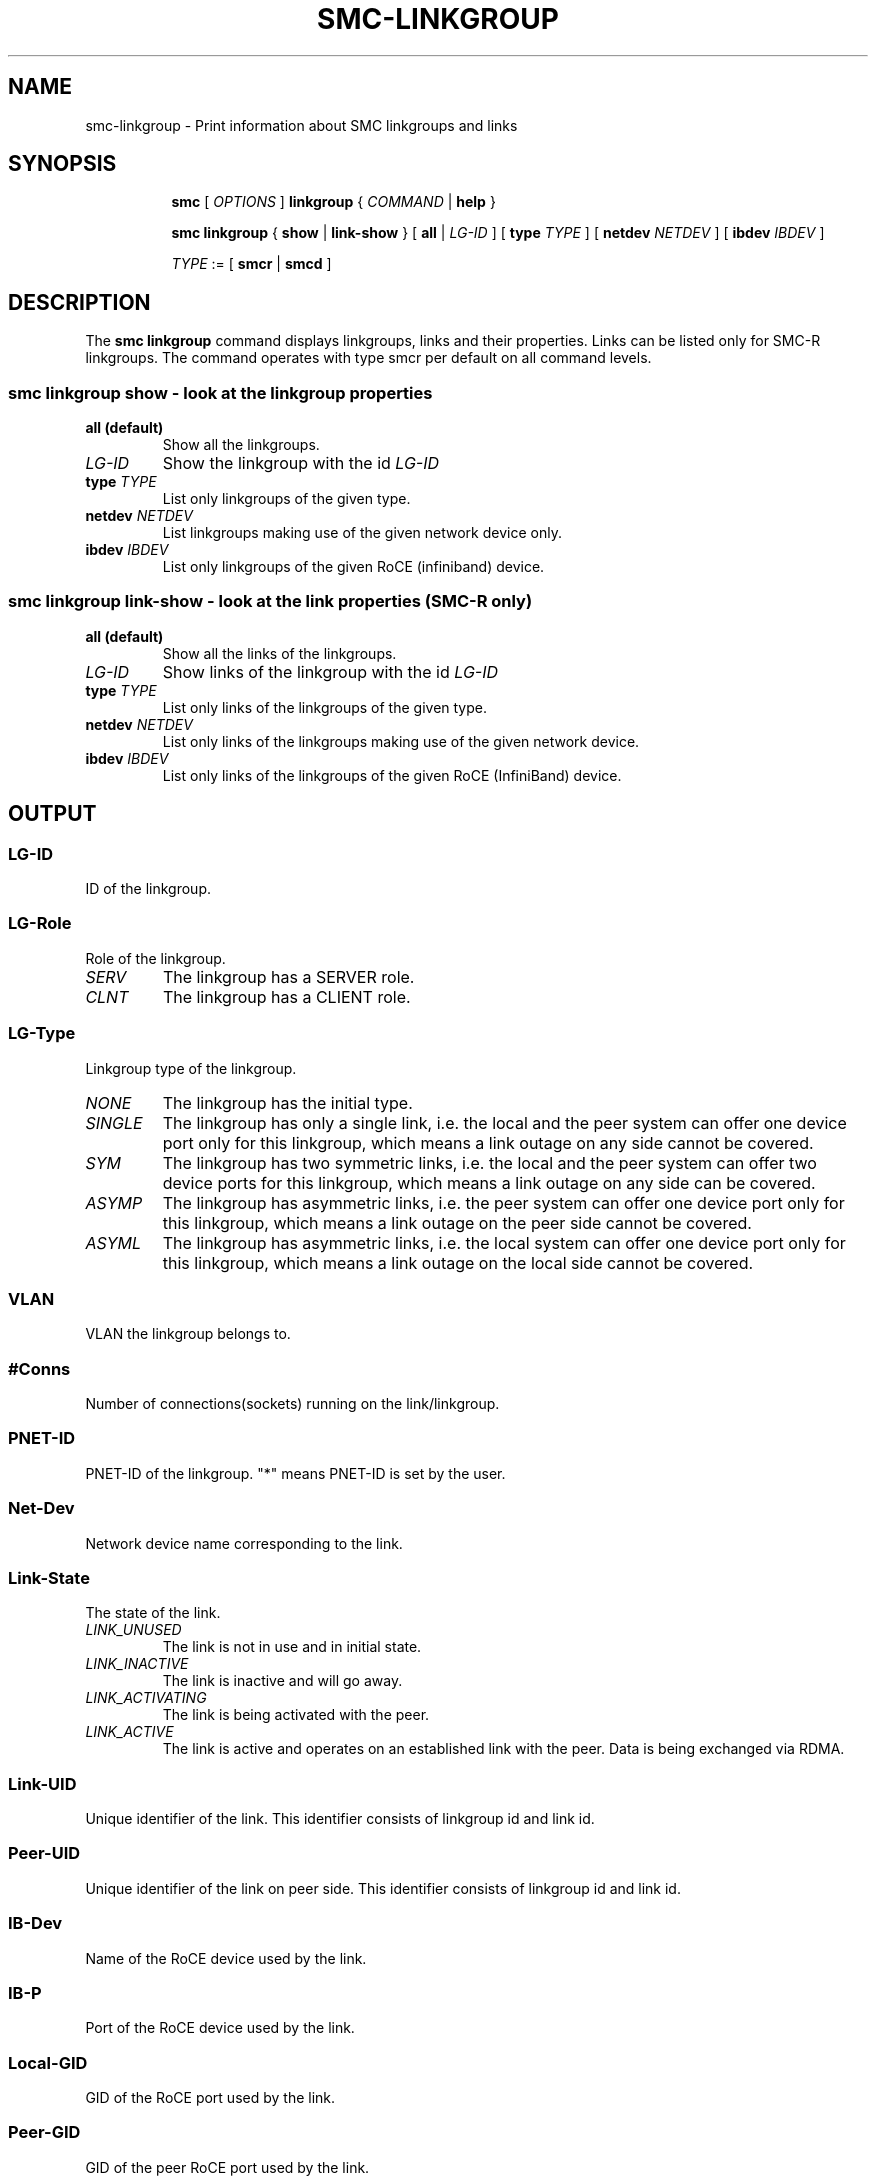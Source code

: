 .\" smc-linkgroup.8
.\"
.\"
.\" Copyright IBM Corp. 2020
.\" Author(s):  Guvenc Gulce <guvenc@linux.ibm.com>
.\" ----------------------------------------------------------------------
.\"
.TH SMC-LINKGROUP 8 "June 2020" "smc-tools" "Linux Programmer's Manual"

.SH NAME
smc-linkgroup \- Print information about SMC linkgroups and links
.SH "SYNOPSIS"
.sp
.ad l
.in +8
.ti -8
.B smc
.RI "[ " OPTIONS " ]"
.B linkgroup
.RI " { " COMMAND " | "
.BR help " }"
.sp

.ti -8
.BR "smc linkgroup" " { " show " | " link-show " } [" 
.B "all " 
.RI "| " LG-ID " ] [ "  
.B type
.IR TYPE " ] [ " 
.B  netdev
.IR NETDEV " ] [ "
.B  ibdev
.IR IBDEV " ]

.ti -8
.IR TYPE " := [ "
.BR smcr " | "
.BR smcd " ]"

.SH "DESCRIPTION"
The
.B smc linkgroup
command displays linkgroups, links and their properties. Links can be 
listed only for SMC-R linkgroups. The command operates with type smcr 
per default on all command levels. 

.SS smc linkgroup show - look at the linkgroup properties

.TP
.B all  (default)
Show all the linkgroups.

.TP
.I LG-ID
Show the linkgroup with the id
.I LG-ID

.TP
.BI type " TYPE"
List only linkgroups of the given type.

.TP
.BI netdev " NETDEV"
List linkgroups making use of the given network device only.

.TP
.BI ibdev " IBDEV"
List only linkgroups of the given RoCE (infiniband) device.

.SS smc linkgroup link-show - look at the link properties (SMC-R only)

.TP
.B all  (default)
Show all the links of the linkgroups.

.TP
.I LG-ID
Show links of the linkgroup with the id
.I LG-ID

.TP
.BI type " TYPE"
List only links of the linkgroups of the given type.

.TP
.BI netdev " NETDEV"
List only links of the linkgroups making use of the given network device.

.TP
.BI ibdev " IBDEV"
List only links of the linkgroups of the given RoCE (InfiniBand) device.

.SH OUTPUT

.SS "LG-ID"
ID of the linkgroup.
.SS "LG-Role"
Role of the linkgroup.
.TP
.I
SERV
The linkgroup has a SERVER role.
.TP
.I
CLNT
The linkgroup has a CLIENT role.
.SS "LG-Type"
Linkgroup type of the linkgroup.
.TP
.I
NONE
The linkgroup has the initial type.
.TP
.I
SINGLE
The linkgroup has only a single link, i.e.
the local and the peer system can offer one device port only for this linkgroup,
which means a link outage on any side cannot be covered.
.TP
.I
SYM
The linkgroup has two symmetric links, i.e.
the local and the peer system can offer two device ports for this linkgroup,
which means a link outage on any side can be covered.
.TP
.I
ASYMP
The linkgroup has asymmetric links, i.e.
the peer system can offer one device port only for this linkgroup,
which means a link outage on the peer side cannot be covered.
.TP
.I
ASYML
The linkgroup has asymmetric links, i.e.
the local system can offer one device port only for this linkgroup,
which means a link outage on the local side cannot be covered.
.SS "VLAN"
VLAN the linkgroup belongs to.
.SS "#Conns"
Number of connections(sockets) running on the link/linkgroup.
.SS "PNET-ID"
PNET-ID of the linkgroup. "*" means PNET-ID is set by the user. 
.SS "Net-Dev"
Network device name corresponding to the link.
.SS "Link-State"
The state of the link.
.TP
.I
LINK_UNUSED
The link is not in use and in initial state.
.TP
.I
LINK_INACTIVE
The link is inactive and will go away.
.TP
.I
LINK_ACTIVATING
The link is being activated with the peer.
.TP
.I
LINK_ACTIVE
The link is active and operates on an established link with the peer.
Data is being exchanged via RDMA.
.SS "Link-UID"
Unique identifier of the link. This identifier consists of linkgroup id and 
link id.
.SS "Peer-UID"
Unique identifier of the link on peer side. This identifier consists of 
linkgroup id and link id.
.SS "IB-Dev"
Name of the RoCE device used by the link.
.SS "IB-P"
Port of the RoCE device used by the link.
.SS "Local-GID"
GID of the RoCE port used by the link.
.SS "Peer-GID"
GID of the peer RoCE port used by the link.

.SH "EXAMPLES"

.br

1. Show all linkgroups of the type smcd:
.br

\fB# smc linkgroup show all type smcd\fP
.br

2. Show all links of the linkgroups with type smcr:
.br

\fB# smc linkgroup link-show all type smcr\fP
.br

3. Show all links with linkgroup id 40:
.br

\fB# smc linkgroup link-show 40\fP
.br

4. Show all links on RoCE device "mlx4_0":
.br

\fB# smc linkgroup link-show ibdev mlx4_0\fP
.br

5. Shows all links on network device "eth0":
.br

\fB# smc linkgroup link-show netdev eth0\fP
.br

.SH SEE ALSO
.br
.BR smc (8),
.BR smc-device (8)
